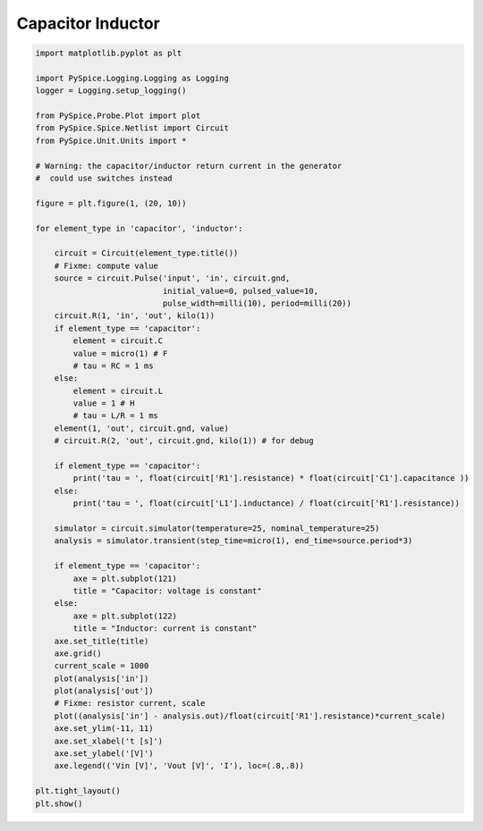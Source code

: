 
====================
 Capacitor Inductor
====================


.. getthecode:: capacitor-inductor.py
    :language: python


.. code-block:: python

    import matplotlib.pyplot as plt
    
    import PySpice.Logging.Logging as Logging
    logger = Logging.setup_logging()
    
    from PySpice.Probe.Plot import plot
    from PySpice.Spice.Netlist import Circuit
    from PySpice.Unit.Units import *
    
    # Warning: the capacitor/inductor return current in the generator
    #  could use switches instead
    
    figure = plt.figure(1, (20, 10))
    
    for element_type in 'capacitor', 'inductor':
    
        circuit = Circuit(element_type.title())
        # Fixme: compute value
        source = circuit.Pulse('input', 'in', circuit.gnd,
                               initial_value=0, pulsed_value=10,
                               pulse_width=milli(10), period=milli(20))
        circuit.R(1, 'in', 'out', kilo(1))
        if element_type == 'capacitor':
            element = circuit.C
            value = micro(1) # F
            # tau = RC = 1 ms
        else:
            element = circuit.L
            value = 1 # H
            # tau = L/R = 1 ms
        element(1, 'out', circuit.gnd, value)
        # circuit.R(2, 'out', circuit.gnd, kilo(1)) # for debug
    
        if element_type == 'capacitor':
            print('tau = ', float(circuit['R1'].resistance) * float(circuit['C1'].capacitance ))
        else:
            print('tau = ', float(circuit['L1'].inductance) / float(circuit['R1'].resistance))
    
        simulator = circuit.simulator(temperature=25, nominal_temperature=25)
        analysis = simulator.transient(step_time=micro(1), end_time=source.period*3)
    
        if element_type == 'capacitor':
            axe = plt.subplot(121)
            title = "Capacitor: voltage is constant"
        else:
            axe = plt.subplot(122)
            title = "Inductor: current is constant"
        axe.set_title(title)
        axe.grid()
        current_scale = 1000
        plot(analysis['in'])
        plot(analysis['out'])
        # Fixme: resistor current, scale
        plot((analysis['in'] - analysis.out)/float(circuit['R1'].resistance)*current_scale)
        axe.set_ylim(-11, 11)
        axe.set_xlabel('t [s]')
        axe.set_ylabel('[V]')
        axe.legend(('Vin [V]', 'Vout [V]', 'I'), loc=(.8,.8))
    
    plt.tight_layout()
    plt.show()


.. image:: capacitor-inductor.png
  :align: center

